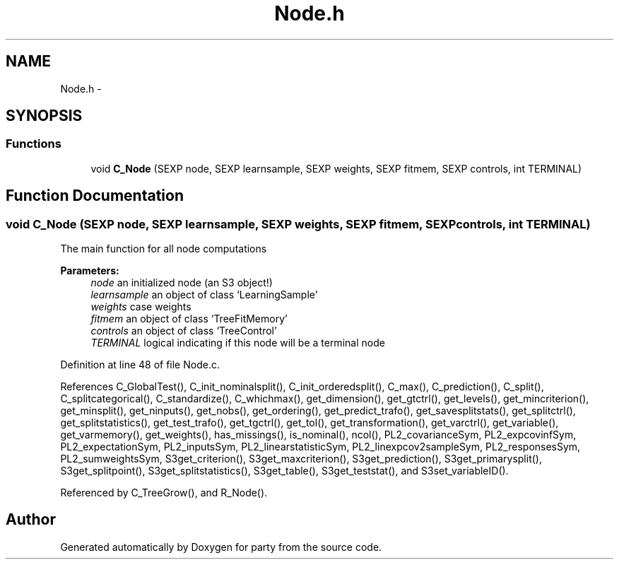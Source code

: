 .TH "Node.h" 3 "20 Feb 2007" "party" \" -*- nroff -*-
.ad l
.nh
.SH NAME
Node.h \- 
.SH SYNOPSIS
.br
.PP
.SS "Functions"

.in +1c
.ti -1c
.RI "void \fBC_Node\fP (SEXP node, SEXP learnsample, SEXP weights, SEXP fitmem, SEXP controls, int TERMINAL)"
.br
.in -1c
.SH "Function Documentation"
.PP 
.SS "void C_Node (SEXP node, SEXP learnsample, SEXP weights, SEXP fitmem, SEXP controls, int TERMINAL)"
.PP
The main function for all node computations 
.PP
\fBParameters:\fP
.RS 4
\fInode\fP an initialized node (an S3 object!) 
.br
\fIlearnsample\fP an object of class `LearningSample' 
.br
\fIweights\fP case weights 
.br
\fIfitmem\fP an object of class `TreeFitMemory' 
.br
\fIcontrols\fP an object of class `TreeControl' 
.br
\fITERMINAL\fP logical indicating if this node will be a terminal node 
.RE
.PP

.PP
Definition at line 48 of file Node.c.
.PP
References C_GlobalTest(), C_init_nominalsplit(), C_init_orderedsplit(), C_max(), C_prediction(), C_split(), C_splitcategorical(), C_standardize(), C_whichmax(), get_dimension(), get_gtctrl(), get_levels(), get_mincriterion(), get_minsplit(), get_ninputs(), get_nobs(), get_ordering(), get_predict_trafo(), get_savesplitstats(), get_splitctrl(), get_splitstatistics(), get_test_trafo(), get_tgctrl(), get_tol(), get_transformation(), get_varctrl(), get_variable(), get_varmemory(), get_weights(), has_missings(), is_nominal(), ncol(), PL2_covarianceSym, PL2_expcovinfSym, PL2_expectationSym, PL2_inputsSym, PL2_linearstatisticSym, PL2_linexpcov2sampleSym, PL2_responsesSym, PL2_sumweightsSym, S3get_criterion(), S3get_maxcriterion(), S3get_prediction(), S3get_primarysplit(), S3get_splitpoint(), S3get_splitstatistics(), S3get_table(), S3get_teststat(), and S3set_variableID().
.PP
Referenced by C_TreeGrow(), and R_Node().
.SH "Author"
.PP 
Generated automatically by Doxygen for party from the source code.
